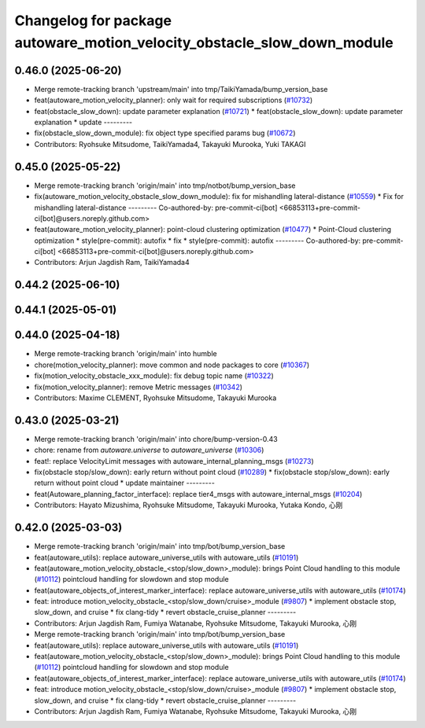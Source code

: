 ^^^^^^^^^^^^^^^^^^^^^^^^^^^^^^^^^^^^^^^^^^^^^^^^^^^^^^^^^^^^^^^^^^^^^^^^
Changelog for package autoware_motion_velocity_obstacle_slow_down_module
^^^^^^^^^^^^^^^^^^^^^^^^^^^^^^^^^^^^^^^^^^^^^^^^^^^^^^^^^^^^^^^^^^^^^^^^

0.46.0 (2025-06-20)
-------------------
* Merge remote-tracking branch 'upstream/main' into tmp/TaikiYamada/bump_version_base
* feat(autoware_motion_velocity_planner): only wait for required subscriptions (`#10732 <https://github.com/autowarefoundation/autoware_universe/issues/10732>`_)
* feat(obstacle_slow_down): update parameter explanation (`#10721 <https://github.com/autowarefoundation/autoware_universe/issues/10721>`_)
  * feat(obstacle_slow_down): update parameter explanation
  * update
  ---------
* fix(obstacle_slow_down_module): fix object type specified params bug (`#10672 <https://github.com/autowarefoundation/autoware_universe/issues/10672>`_)
* Contributors: Ryohsuke Mitsudome, TaikiYamada4, Takayuki Murooka, Yuki TAKAGI

0.45.0 (2025-05-22)
-------------------
* Merge remote-tracking branch 'origin/main' into tmp/notbot/bump_version_base
* fix(autoware_motion_velocity_obstacle_slow_down_module): fix for mishandling lateral-distance (`#10559 <https://github.com/autowarefoundation/autoware_universe/issues/10559>`_)
  * Fix for mishandling lateral-distance
  ---------
  Co-authored-by: pre-commit-ci[bot] <66853113+pre-commit-ci[bot]@users.noreply.github.com>
* feat(autoware_motion_velocity_planner): point-cloud clustering optimization (`#10477 <https://github.com/autowarefoundation/autoware_universe/issues/10477>`_)
  * Point-Cloud clustering optimization
  * style(pre-commit): autofix
  * fix
  * style(pre-commit): autofix
  ---------
  Co-authored-by: pre-commit-ci[bot] <66853113+pre-commit-ci[bot]@users.noreply.github.com>
* Contributors: Arjun Jagdish Ram, TaikiYamada4

0.44.2 (2025-06-10)
-------------------

0.44.1 (2025-05-01)
-------------------

0.44.0 (2025-04-18)
-------------------
* Merge remote-tracking branch 'origin/main' into humble
* chore(motion_velocity_planner): move common and node packages to core (`#10367 <https://github.com/autowarefoundation/autoware_universe/issues/10367>`_)
* fix(motion_velocity_obstacle_xxx_module): fix debug topic name (`#10322 <https://github.com/autowarefoundation/autoware_universe/issues/10322>`_)
* fix(motion_velocity_planner): remove Metric messages (`#10342 <https://github.com/autowarefoundation/autoware_universe/issues/10342>`_)
* Contributors: Maxime CLEMENT, Ryohsuke Mitsudome, Takayuki Murooka

0.43.0 (2025-03-21)
-------------------
* Merge remote-tracking branch 'origin/main' into chore/bump-version-0.43
* chore: rename from `autoware.universe` to `autoware_universe` (`#10306 <https://github.com/autowarefoundation/autoware_universe/issues/10306>`_)
* feat!: replace VelocityLimit messages with autoware_internal_planning_msgs (`#10273 <https://github.com/autowarefoundation/autoware_universe/issues/10273>`_)
* fix(obstacle stop/slow_down): early return without point cloud (`#10289 <https://github.com/autowarefoundation/autoware_universe/issues/10289>`_)
  * fix(obstacle stop/slow_down): early return without point cloud
  * update maintainer
  ---------
* feat(Autoware_planning_factor_interface): replace tier4_msgs with autoware_internal_msgs (`#10204 <https://github.com/autowarefoundation/autoware_universe/issues/10204>`_)
* Contributors: Hayato Mizushima, Ryohsuke Mitsudome, Takayuki Murooka, Yutaka Kondo, 心刚

0.42.0 (2025-03-03)
-------------------
* Merge remote-tracking branch 'origin/main' into tmp/bot/bump_version_base
* feat(autoware_utils): replace autoware_universe_utils with autoware_utils  (`#10191 <https://github.com/autowarefoundation/autoware_universe/issues/10191>`_)
* feat(autoware_motion_velocity_obstacle\_<stop/slow_down>_module): brings Point Cloud handling to this module (`#10112 <https://github.com/autowarefoundation/autoware_universe/issues/10112>`_)
  pointcloud handling for slowdown and stop module
* feat(autoware_objects_of_interest_marker_interface): replace autoware_universe_utils with autoware_utils (`#10174 <https://github.com/autowarefoundation/autoware_universe/issues/10174>`_)
* feat: introduce motion_velocity_obstacle\_<stop/slow_down/cruise>_module (`#9807 <https://github.com/autowarefoundation/autoware_universe/issues/9807>`_)
  * implement obstacle stop, slow_down, and cruise
  * fix clang-tidy
  * revert obstacle_cruise_planner
  ---------
* Contributors: Arjun Jagdish Ram, Fumiya Watanabe, Ryohsuke Mitsudome, Takayuki Murooka, 心刚

* Merge remote-tracking branch 'origin/main' into tmp/bot/bump_version_base
* feat(autoware_utils): replace autoware_universe_utils with autoware_utils  (`#10191 <https://github.com/autowarefoundation/autoware_universe/issues/10191>`_)
* feat(autoware_motion_velocity_obstacle\_<stop/slow_down>_module): brings Point Cloud handling to this module (`#10112 <https://github.com/autowarefoundation/autoware_universe/issues/10112>`_)
  pointcloud handling for slowdown and stop module
* feat(autoware_objects_of_interest_marker_interface): replace autoware_universe_utils with autoware_utils (`#10174 <https://github.com/autowarefoundation/autoware_universe/issues/10174>`_)
* feat: introduce motion_velocity_obstacle\_<stop/slow_down/cruise>_module (`#9807 <https://github.com/autowarefoundation/autoware_universe/issues/9807>`_)
  * implement obstacle stop, slow_down, and cruise
  * fix clang-tidy
  * revert obstacle_cruise_planner
  ---------
* Contributors: Arjun Jagdish Ram, Fumiya Watanabe, Ryohsuke Mitsudome, Takayuki Murooka, 心刚
